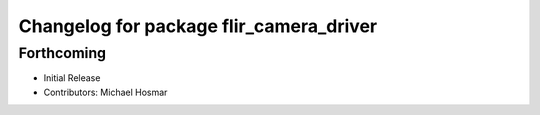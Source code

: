 ^^^^^^^^^^^^^^^^^^^^^^^^^^^^^^^^^^^^^^^^
Changelog for package flir_camera_driver
^^^^^^^^^^^^^^^^^^^^^^^^^^^^^^^^^^^^^^^^

Forthcoming
-----------
* Initial Release
* Contributors: Michael Hosmar
